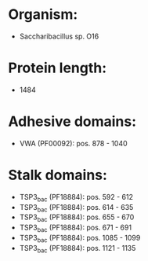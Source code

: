 * Organism:
- Saccharibacillus sp. O16
* Protein length:
- 1484
* Adhesive domains:
- VWA (PF00092): pos. 878 - 1040
* Stalk domains:
- TSP3_bac (PF18884): pos. 592 - 612
- TSP3_bac (PF18884): pos. 614 - 635
- TSP3_bac (PF18884): pos. 655 - 670
- TSP3_bac (PF18884): pos. 671 - 691
- TSP3_bac (PF18884): pos. 1085 - 1099
- TSP3_bac (PF18884): pos. 1121 - 1135

